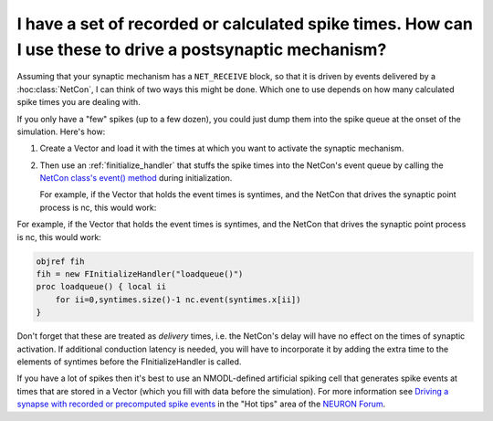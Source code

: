 .. _drive-postsynaptic-with-spike-times:

I have a set of recorded or calculated spike times. How can I use these to drive a postsynaptic mechanism?
-----------------------------------------------------------------------------------------------

Assuming that your synaptic mechanism has a ``NET_RECEIVE`` block, so that it is driven by events delivered by a :hoc:class:`NetCon`, I can think of two ways this might be done. Which one to use depends on how many calculated spike times you are dealing with.

If you only have a "few" spikes (up to a few dozen), you could just dump them into the spike queue at the onset of the simulation. Here's how: 

1.
    Create a Vector and load it with the times at which you want to activate the synaptic mechanism.

2.
    Then use an :ref:`finitialize_handler` that stuffs the spike times into the NetCon's event queue by calling the `NetCon class's event() method <https://nrn.readthedocs.io/en/latest/hoc/modelspec/programmatic/network/netcon.html>`_ during initialization.

    For example, if the Vector that holds the event times is syntimes, and the NetCon that drives the synaptic point process is nc, this would work:

For example, if the Vector that holds the event times is syntimes, and the NetCon that drives the synaptic point process is nc, this would work:

.. code::
    c++

    objref fih
    fih = new FInitializeHandler("loadqueue()")
    proc loadqueue() { local ii
        for ii=0,syntimes.size()-1 nc.event(syntimes.x[ii])
    }

Don't forget that these are treated as *delivery* times, i.e. the NetCon's delay will have no effect on the times of synaptic activation. If additional conduction latency is needed, you will have to incorporate it by adding the extra time to the elements of syntimes before the FInitializeHandler is called. 

If you have a lot of spikes then it's best to use an NMODL-defined artificial spiking cell that generates spike events at times that are stored in a Vector (which you fill with data before the simulation). For more information see `Driving a synapse with recorded or precomputed spike events <https://www.neuron.yale.edu/phpBB/viewtopic.php?f=28&t=2117>`_ in the "Hot tips" area of the `NEURON Forum <https://www.neuron.yale.edu/phpBB/>`_.

